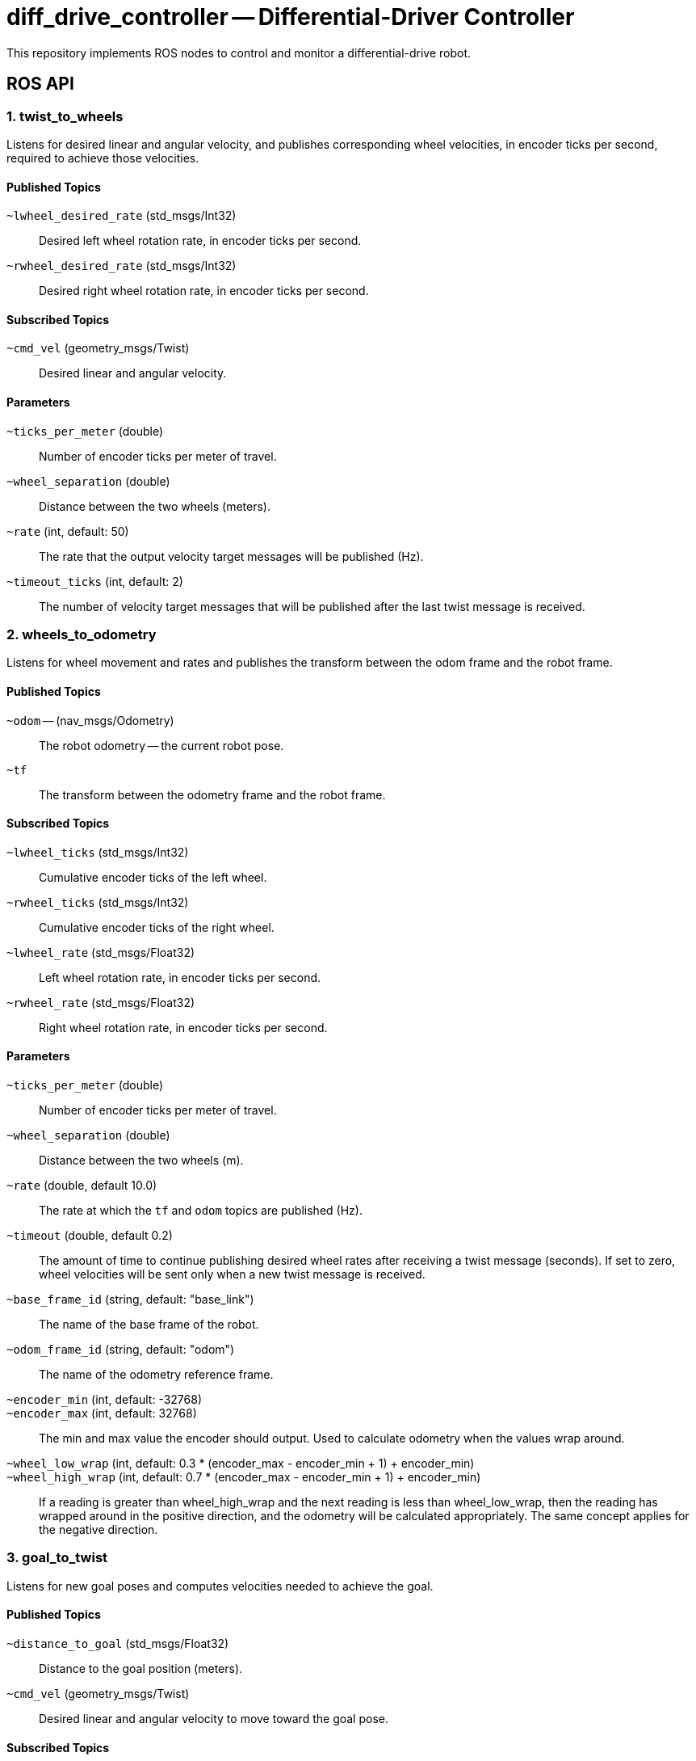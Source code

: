 = diff_drive_controller -- Differential-Driver Controller
:imagesdir: ./images

This repository implements ROS nodes to control and monitor a differential-drive robot.

== ROS API

=== 1. twist_to_wheels

Listens for desired linear and angular velocity, and publishes corresponding wheel velocities, in encoder ticks per second, required to achieve those velocities.

==== Published Topics

`~lwheel_desired_rate` (std_msgs/Int32)::
Desired left wheel rotation rate, in encoder ticks per second.

`~rwheel_desired_rate` (std_msgs/Int32)::
Desired right wheel rotation rate, in encoder ticks per second.

==== Subscribed Topics

`~cmd_vel` (geometry_msgs/Twist)::
Desired linear and angular velocity.

==== Parameters

`~ticks_per_meter` (double)::
Number of encoder ticks per meter of travel.

`~wheel_separation` (double)::
Distance between the two wheels (meters).

`~rate` (int, default: 50)::
The rate that the output velocity target messages will be published (Hz).

`~timeout_ticks` (int, default: 2)::
The number of velocity target messages that will be published after the last twist message is received.

=== 2. wheels_to_odometry

Listens for wheel movement and rates and publishes the transform between the odom frame and the robot frame.

==== Published Topics

`~odom` -- (nav_msgs/Odometry)::
The robot odometry -- the current robot pose.

`~tf`::
The transform between the odometry frame and the robot frame.

==== Subscribed Topics

`~lwheel_ticks` (std_msgs/Int32)::
Cumulative encoder ticks of the left wheel.

`~rwheel_ticks` (std_msgs/Int32)::
Cumulative encoder ticks of the right wheel.

`~lwheel_rate` (std_msgs/Float32)::
Left wheel rotation rate, in encoder ticks per second.

`~rwheel_rate` (std_msgs/Float32)::
Right wheel rotation rate, in encoder ticks per second.

==== Parameters

`~ticks_per_meter` (double)::
Number of encoder ticks per meter of travel.

`~wheel_separation` (double)::
Distance between the two wheels (m).

`~rate` (double, default 10.0)::
The rate at which the `tf` and `odom` topics are published (Hz).

`~timeout` (double, default 0.2)::
The amount of time to continue publishing desired wheel rates after receiving a twist message (seconds).
If set to zero, wheel velocities will be sent only when a new twist message is received.

`~base_frame_id` (string, default: "base_link")::
The name of the base frame of the robot. 

`~odom_frame_id` (string, default: "odom")::
The name of the odometry reference frame. 

`~encoder_min` (int, default: -32768)::

`~encoder_max` (int, default: 32768)::
The min and max value the encoder should output. Used to calculate odometry when the values wrap around. 

`~wheel_low_wrap` (int, default: 0.3 * (encoder_max - encoder_min + 1) + encoder_min)::

`~wheel_high_wrap` (int, default: 0.7 * (encoder_max - encoder_min + 1) + encoder_min)::
If a reading is greater than wheel_high_wrap and the next reading is less than wheel_low_wrap, then the reading has wrapped around in the positive direction, and the odometry will be calculated appropriately. The same concept applies for the negative direction.

=== 3. goal_to_twist

Listens for new goal poses and computes velocities needed to achieve the goal.

==== Published Topics

`~distance_to_goal` (std_msgs/Float32)::
Distance to the goal position (meters).

`~cmd_vel` (geometry_msgs/Twist)::
Desired linear and angular velocity to move toward the goal pose.

==== Subscribed Topics

`~goal` (geometry_msgs/Pose)::
Desired goal pose.

==== Parameters

`~rate` (float, default: 0.1)::
Rate at which to publish desired velocities.

`~goal_linear_tolerance` (float, default: 0.1)::
The distance from the goal at which the robot is assumed to have accomplished the goal position (meters).

`~goal_angular_tolerance` (float, default: 0.087)::
The difference between robot angle and goal pose angle at which the robot is assumed to have
accomplished the goal attitude (radians). Default value is approximately 5 degrees.

`~max_linear_velocity` (float, default: 0.2)::
The maximum linear velocity toward the goal (meters/second).

`~max_angular_velocity` (float, default: 1.5)::
The maximum angular velocity (radians/second).

`~max_linear_acceleration` (float, default: 4.0)::
The maximum linear acceleration (meters/second^2).

`~Kp` (float, default: 3.0)::
Linear distance proportionality constant. Higher values make the robot accelerate more quickly toward the goal and decelerate less quickly.

`~Ka` (float: default: 8.0)::
Proportionality constant for angle to goal position. Higher values make the robot turn more quickly toward the goal.

`~Kb` (float: default: 1.5)::
Proportionality constant for angle to goal pose direction. Higher values make the robot turn more quickly toward the goal pose direction.

The control law for determining the linear and angular velocity to move toward the goal works as follows. Let ~d~ be the distance to the goal. Let ~a~ be the angle between the robot heading and the goal position, where left is positive. If the goal is behind the robot, the robot will move backward, so ~a~ is always between -90 and 90 degrees. Let ~b~ be the angle between the goal direction and the final pose angle, where left is positive. Then the robot linear and angular velocities are calculated like this:

    v = Kp * d
    w = Ka*a + Kb*b

See _Autonomous Mobile Robots, Second Edition_ by Siegwart et. al., section 3.6.2.4. Here I have changed the sign of ~b~ (beta) and K~b~ to make the math simpler.

To ensure convergence toward the goal, K~p~, K~a~, and K~b~ must all be positive, and K~a~ must be greater than K~p~. To ensure robust convergence, so that the robot never changes direction, K~a~ - 5/3*K~b~ - 2/pi*K~p~ must be greater than zero.
